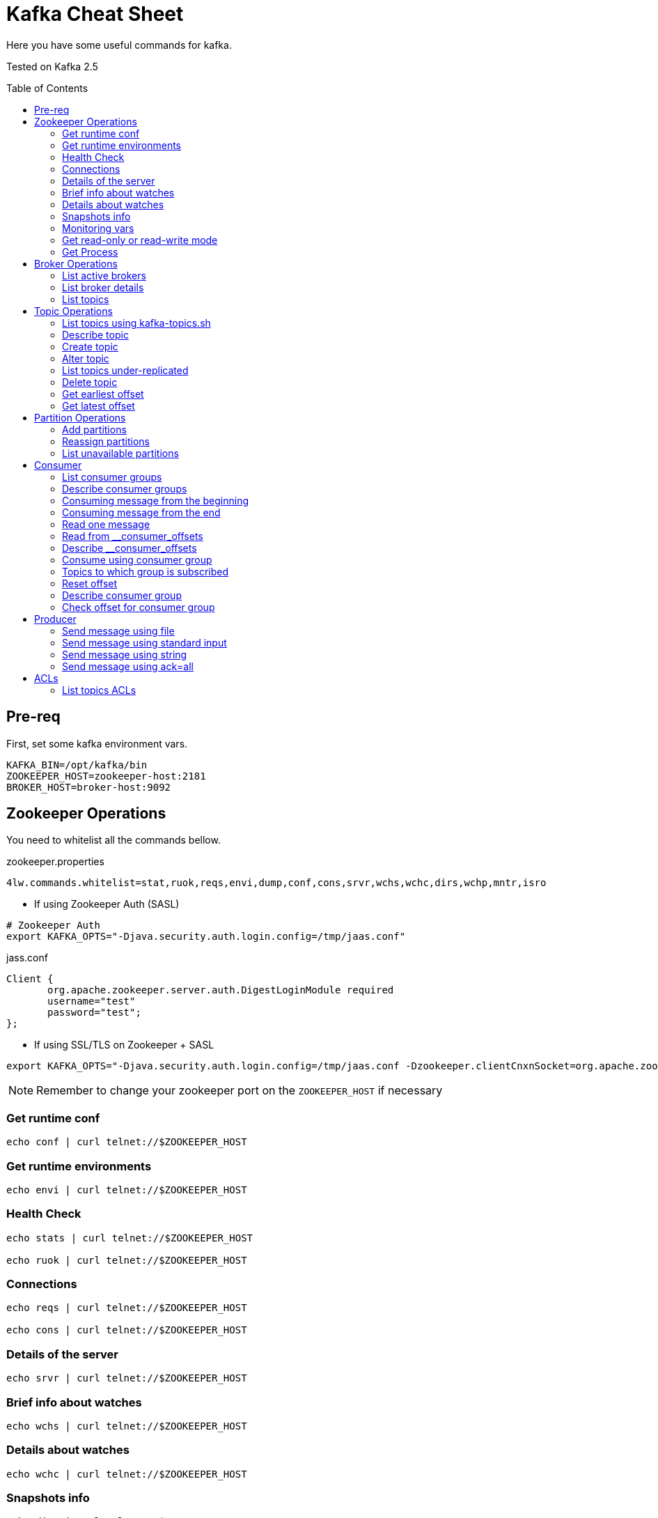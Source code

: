 = Kafka Cheat Sheet
:toc:
:toc-placement!:

Here you have some useful commands for kafka.

Tested on Kafka 2.5

toc::[]

== Pre-req

First, set some kafka environment vars.

[source,bash]
----
KAFKA_BIN=/opt/kafka/bin
ZOOKEEPER_HOST=zookeeper-host:2181
BROKER_HOST=broker-host:9092
----

== Zookeeper Operations

You need to whitelist all the commands bellow. 

.zookeeper.properties
----
4lw.commands.whitelist=stat,ruok,reqs,envi,dump,conf,cons,srvr,wchs,wchc,dirs,wchp,mntr,isro
----

* If using Zookeeper Auth (SASL)

[source,bash]
----
# Zookeeper Auth
export KAFKA_OPTS="-Djava.security.auth.login.config=/tmp/jaas.conf"
----

.jass.conf
----
Client {
       org.apache.zookeeper.server.auth.DigestLoginModule required
       username="test"
       password="test";
};
----

* If using SSL/TLS on Zookeeper + SASL

[source,bash]
----
export KAFKA_OPTS="-Djava.security.auth.login.config=/tmp/jaas.conf -Dzookeeper.clientCnxnSocket=org.apache.zookeeper.ClientCnxnSocketNetty -Dzookeeper.client.secure=true -Dzookeeper.ssl.trustStore.location=/tmp/kafka.server.truststore -Dzookeeper.ssl.trustStore.password=mypass -Dzookeeper.ssl.trustStore.type=PKCS12"
----

NOTE: Remember to change your zookeeper port on the `ZOOKEEPER_HOST` if necessary

=== Get runtime conf

[source,bash]
----
echo conf | curl telnet://$ZOOKEEPER_HOST
----

=== Get runtime environments

[source,bash]
----
echo envi | curl telnet://$ZOOKEEPER_HOST
----

=== Health Check

[source,bash]
----
echo stats | curl telnet://$ZOOKEEPER_HOST

echo ruok | curl telnet://$ZOOKEEPER_HOST
----

=== Connections

[source,bash]
----
echo reqs | curl telnet://$ZOOKEEPER_HOST

echo cons | curl telnet://$ZOOKEEPER_HOST
----

=== Details of the server

[source,bash]
----
echo srvr | curl telnet://$ZOOKEEPER_HOST
----

=== Brief info about watches

[source,bash]
----
echo wchs | curl telnet://$ZOOKEEPER_HOST
----

=== Details about watches

[source,bash]
----
echo wchc | curl telnet://$ZOOKEEPER_HOST
----

=== Snapshots info

[source,bash]
----
echo dirs | curl telnet://$ZOOKEEPER_HOST
----

=== Monitoring vars

[source,bash]
----
echo mntr | curl telnet://$ZOOKEEPER_HOST
----

=== Get read-only or read-write mode

[source,bash]
----
echo isro | curl telnet://$ZOOKEEPER_HOST
----

=== Get Process

[source,bash]
----
jps | grep QuorumPeerMain
----

== Broker Operations

=== List active brokers

[source,bash]
----
$KAFKA_BIN/zookeeper-shell.sh $ZOOKEEPER_HOST ls /brokers/ids
----

=== List broker details

[source,bash]
----
$KAFKA_BIN/zookeeper-shell.sh $ZOOKEEPER_HOST ls /brokers/ids/{id}
----

=== List topics

[source,bash]
----
$KAFKA_BIN/zookeeper-shell.sh $ZOOKEEPER_HOST ls /brokers/topics
----

== Topic Operations

=== List topics using kafka-topics.sh

[source,bash]
----
$KAFKA_BIN/kafka-topics.sh \
    --list \
    --zookeeper $ZOOKEEPER_HOST
----

=== Describe topic

[source,bash]
----
$KAFKA_BIN/kafka-topics.sh \
    --zookeeper $ZOOKEEPER_HOST \
    --topic <topic_name> \
    --describe
----

=== Create topic

[source,bash]
----
$KAFKA_BIN/kafka-topics.sh \
    --create \
    --zookeeper $ZOOKEEPER_HOST \
    --replication-factor 1 \
    --partitions 1 \
    --topic <topic_name>
----

=== Alter topic

==== Alter retention time

[source,bash]
----
$KAFKA_BIN/kafka-topics.sh \
    --zookeeper $ZOOKEEPER_HOST \
    --alter \
    --topic <topic_name>\
    --config retention.ms=1000
----

==== Alter min.insync.replicas

[source,bash]
----
$KAFKA_BIN/kafka-topics.sh \
    --zookeeper $ZOOKEEPER_HOST \
    --alter \
    --topic <topic_name> \
    --config min.insync.replicas=2
----

==== Delete retention time

[source,bash]
----
$KAFKA_BIN/kafka-topics.sh \
    --zookeeper $ZOOKEEPER_HOST \
    --alter \
    --topic <topic_name> \
    --delete-config retention.ms
----

=== List topics under-replicated

[source,bash]
----
$KAFKA_BIN/kafka-topics.sh \
    --zookeeper $ZOOKEEPER_HOST \
    --describe \
    --under-replicated-partitions
----

=== Delete topic

[source,bash]
----
$KAFKA_BIN/kafka-topics.sh \
    --delete \
    --zookeeper $ZOOKEEPER_HOST \
    --topic <topic_name>
----

=== Get earliest offset

[source,bash]
----
$KAFKA_BIN/kafka-run-class.sh \
    kafka.tools.GetOffsetShell \
    --broker-list $BROKER_HOST \
    --topic <topic_name> \
    --time -2
----

=== Get latest offset

[source,bash]
----
$KAFKA_BIN/kafka-run-class.sh \
    kafka.tools.GetOffsetShell \
    --broker-list $BROKER_HOST \
    --topic <topic_name> \
    --time -1
----

== Partition Operations

=== Add partitions

[source,bash]
----
$KAFKA_BIN/kafka-topics.sh \
    --alter \
    --topic <topic_name> \
    --partitions 8
----

=== Reassign partitions

[source,bash]
----
$KAFKA_BIN/kafka-reassign-partitions.sh \
    --zookeeper $ZOOKEEPER_HOST \
    --reassignment-json-file increase-replication-factor.json  \
    --execute

$KAFKA_BIN/kafka-reassign-partitions.sh \
    --zookeeper $ZOOKEEPER_HOST \
    --reassignment-json-file increase-replication-factor.json  \
    --verify
----

=== List unavailable partitions

[source,bash]
----
$KAFKA_BIN/kafka-topics.sh \
    --zookeeper $ZOOKEEPER_HOST \
    --describe \
    --unavailable-partitions
----

== Consumer

=== List consumer groups

[source,bash]
----
$KAFKA_BIN/kafka-consumer-groups.sh \
    --list \
    --bootstrap-server $BROKER_HOST
----

=== Describe consumer groups

[source,bash]
----
$KAFKA_BIN/kafka-consumer-groups.sh \
    --describe \
    --group <group_id> \
    --bootstrap-server $BROKER_HOST
----

=== Consuming message from the beginning

[source,bash]
----
$KAFKA_BIN/kafka-console-consumer.sh \
    --bootstrap-server $BROKER_HOST \
    --topic <topic_name> \
    --from-beginning
----

=== Consuming message from the end

[source,bash]
----
$KAFKA_BIN/kafka-console-consumer.sh \
    --bootstrap-server $BROKER_HOST \
    --topic <topic_name>
----

=== Read one message

[source,bash]
----
$KAFKA_BIN/kafka-console-consumer.sh \
    --bootstrap-server $BROKER_HOST \
    --topic <topic_name> \
    --max-messages 1
----

=== Read from __consumer_offsets

[source,bash]
----
$KAFKA_BIN/kafka-console-consumer.sh \
    --bootstrap-server $BROKER_HOST \
    --topic __consumer_offsets \
    --formatter 'kafka.coordinator.group.GroupMetadataManager$OffsetsMessageFormatter' \
    --max-messages 1
----

=== Describe __consumer_offsets

[source,bash]
----
$KAFKA_BIN/kafka-run-class.sh kafka.admin.ConsumerGroupCommand \
    --bootstrap-server $BROKER_HOST \
    --group <group-id> \
    --new-consumer \
    --describe
----

=== Consume using consumer group

[source,bash]
----
$KAFKA_BIN/kafka-console-consumer.sh \
    --topic <topic_name> \
    --bootstrap-server $BROKER_HOST \
    --group <group-id>
----

=== Topics to which group is subscribed

[source,bash]
----
$KAFKA_BIN/kafka-consumer-groups.sh \
    --bootstrap-server $BROKER_HOST \
    --group <group_id> \
    --describe
----

=== Reset offset

==== Reset offset for a consumer group in a topic

[source,bash]
----
# There are many other resetting options
# --shift-by <positive_or_negative_integer> / --to-current / --to-latest / --to-offset <offset_integer>
# --to-datetime <datetime_string> --by-duration <duration_string>
$KAFKA_BIN/kafka-consumer-groups.sh \
    --bootstrap-server $BROKER_HOST \
    --group <group_id> \
    --topic <topic_name> \
    --reset-offsets \
    --to-earliest \
    --execute
----

==== Reset offset from all consumer groups

[source,bash]
----
$KAFKA_BIN/kafka-consumer-groups.sh \
    --bootstrap-server $BROKER_HOST \
    --all-groups \
    --reset-offsets \
    --topic <topic_name> \
    --to-earliest
----

==== Forward by 2 for example

[source,bash]
----
$KAFKA_BIN/kafka-consumer-groups.sh \
    --bootstrap-server $BROKER_HOST \
    --group <groud_id> \
    --reset-offsets \
    --shift-by 2 \
    --execute \
    --topic <topic_name>
----

==== Backward by 2 for example

[source,bash]
----
$KAFKA_BIN/kafka-consumer-groups.sh \
    --bootstrap-server $BROKER_HOST \
    --group <groud_id> \
    --reset-offsets \
    --shift-by -2 \
    --execute \
    --topic <topic_name>
----

=== Describe consumer group

[source,bash]
----
$KAFKA_BIN/kafka-consumer-groups.sh \
    --bootstrap-server $BROKER_HOST \
    --describe \
    --group <group_id>
----

=== Check offset for consumer group

[source,bash]
----
$KAFKA_BIN/kafka-consumer-offset-checker.sh  \
    --zookeeper $ZOOKEEPER_HOST \
    --group <group_id> \
    --topic <topic_name>
----

== Producer

=== Send message using file

[source,bash]
----
$KAFKA_BIN/kafka-console-producer.sh \
    --broker-list $BROKER_HOST \
    --topic <topic_name> < messages.txt
----

=== Send message using standard input

[source,bash]
----
$KAFKA_BIN/kafka-console-producer \
    --broker-list $BROKER_HOST \
    --topic <topic_name>
----

=== Send message using string

[source,bash]
----
echo "My Message" | $KAFKA_BIN/kafka-console-producer.sh \
    --broker-list $BROKER_HOST \
    --topic <topic_name>
----

=== Send message using ack=all

[source,bash]
----
$KAFKA_BIN/kafka-console-producer.sh \
    --broker-list $BROKER_HOST \
    --topic <topic_name> \
    --producer-property acks=all
----

== ACLs

[source,bash]
----
$KAFKA_BIN/kafka-acls.sh \
    --authorizer-properties zookeeper.connect=$ZOOKEEPER_HOST \
    --add \
    --allow-principal User:Gus \
    --consumer \
    --topic <topic_name> \
    --group <group_id>
----

[source,bash]
----
$KAFKA_BIN/kafka-acls.sh
    --authorizer-properties zookeeper.connect=$ZOOKEEPER_HOST \
    --add \
    --allow-principal User:Gus \
    --producer \
    --topic <topic_name>
----

=== List topics ACLs

[source,bash]
----
$KAFKA_BIN/kafka-acls.sh \
    --authorizer-properties zookeeper.connect=$ZOOKEEPER_HOST \
    --list \
    --topic <topic_name>
----
